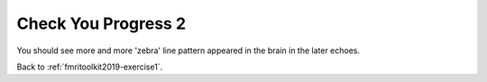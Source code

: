 .. _fmritoolkit2019-exercise1-progress2:

Check You Progress 2
====================

.. image:: images/phase_evol.gif

You should see more and more 'zebra' line pattern appeared in the brain in the later echoes. 

Back to :ref:`fmritoolkit2019-exercise1`.